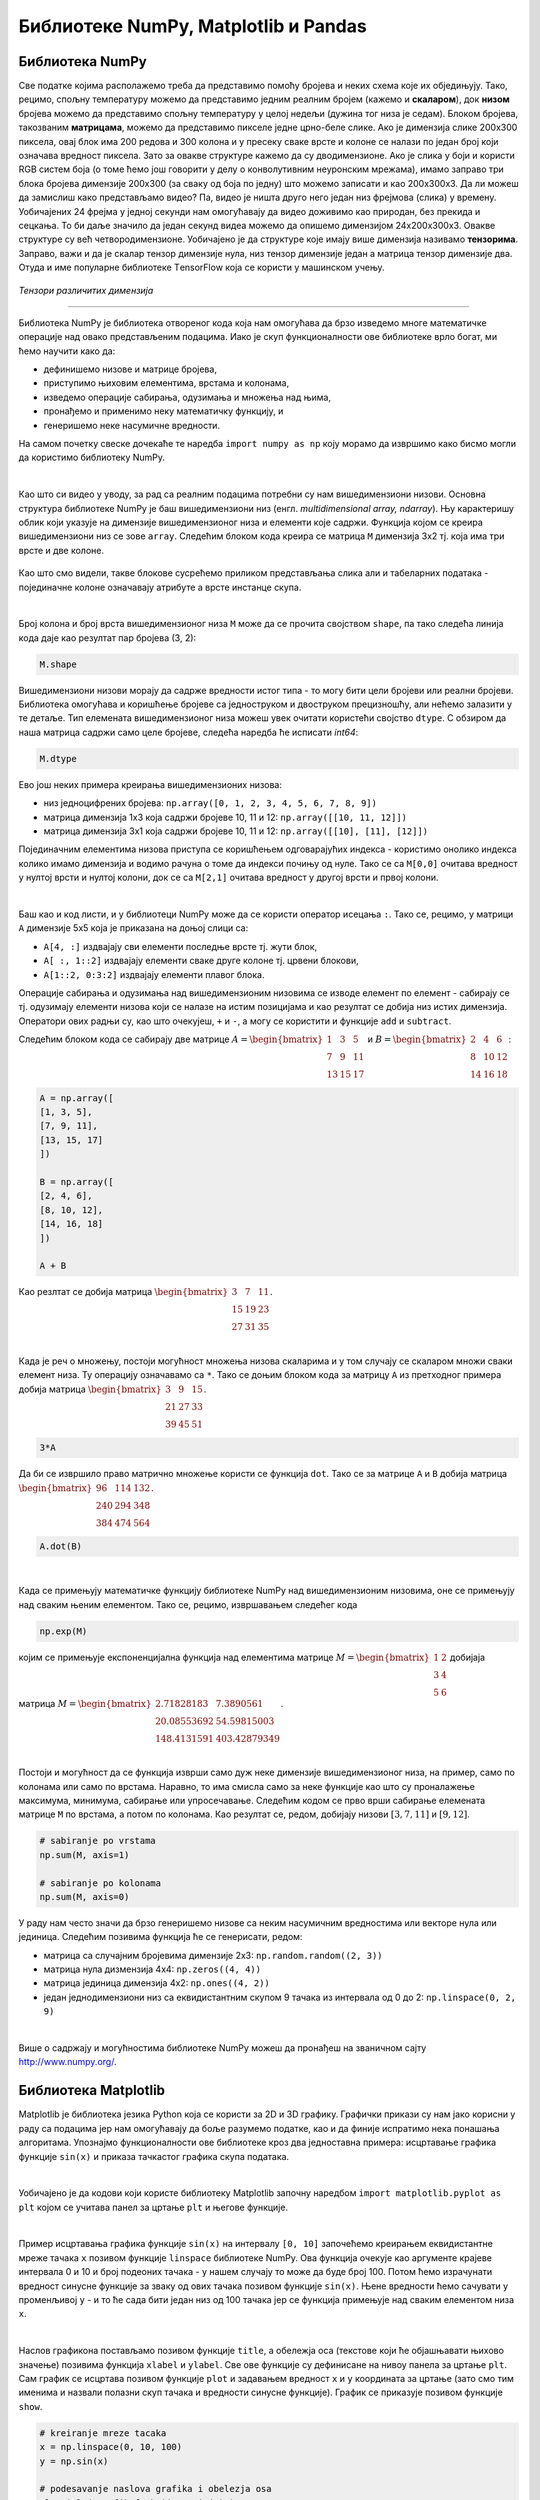 Библиотеке NumPy, Matplotlib и Pandas
=====================================

.. |open| image:: ../../_images/algk2.png
            :width: 100px

.. |mat1| image:: ../../_images/bibl5.png
            :width: 150px

.. |mat2| image:: ../../_images/bibl6.png
            :width: 155px

.. |mat3| image:: ../../_images/bibl8.png
            :width: 250px

.. |mat4| image:: ../../_images/bibl9.png
            :width: 250px

.. |mat5| image:: ../../_images/bibl11.png
            :width: 180px

.. |mat6| image:: ../../_images/bibl12.png
            :width: 180px

.. infonote::

 Да бисмо могли да приближимо како раде алгоритми машинског учења и стекнемо бољу представу о неким важним појмовима, користићемо библиотеке 
 програмског језика Python и то NumPy, Matplotlib и Pandas. Неке од њих си већ имао прилике да упознаш на другим курсевима. Овде свакако није 
 циљ да их детаљно истражимо (све три библиотеке су обимне и нуде пуно могућности), већ да упознамо неке основне објекте и функције које нам 
 могу помоћи. 

Библиотека NumPy
~~~~~~~~~~~~~~~~

Све податке којима располажемо треба да представимо помоћу бројева и неких схема које их обједињују. Тако, рецимо, спољну температуру можемо да 
представимо једним реалним бројем (кажемо и **скаларом**), док **низом** бројева можемо да представимо спољну температуру у целој недељи (дужина тог низа 
је седам). Блоком бројева, такозваним **матрицама**, можемо да представимо пикселе једне црно-беле слике. Ако је димензија слике 200x300 пиксела, 
овај блок има 200 редова и 300 колона и у пресеку сваке врсте и колоне се налази по један број који означава вредност пиксела. Зато за овакве 
структуре кажемо да су дводимензионе. Ако је слика у боји и користи RGB систем боја (о томе ћемо још говорити у делу о конволутивним неуронским 
мрежама), имамо заправо три блока бројева димензије 200x300 (за сваку од боја по једну) што можемо записати и као 200x300x3. Да ли можеш да 
замислиш како представљамо видео? Па, видео је ништа друго него један низ фрејмова (слика) у времену. Уобичајених 24 фрејма у једној секунди 
нам омогућавају да видео доживимо као природан, без прекида и сецкања. То би даље значило да један секунд видеа можемо да опишемо димензијом 
24x200x300x3. Овакве структуре су већ четвородимензионе. Уобичајено је да структуре које имају више димензија називамо **тензорима**. Заправо, 
важи и да је скалар тензор димензије нула, низ тензор димензије један а матрица тензор димензије два. Отуда и име популарне библиотеке 
ТensorFlow која се користи у машинском учењу. 

.. figure:: ../../_images/bibl1.png
    :width: 600
    :align: center

*Тензори различитих димензија*

-------

Библиотека NumPy је библиотека отвореног кода која нам омогућава да брзо изведемо многе математичке операције над овако представљеним подацима. 
Иако је скуп функционалности ове библиотеке врло богат, ми ћемо научити како да: 

- дефинишемо низове и матрице бројева,
- приступимо њиховим елементима, врстама и колонама,
- изведемо операције сабирања, одузимања и множења над њима,
- пронађемо и применимо неку математичку функцију, и
- генеришемо неке насумичне вредности. 

.. technicalnote::
    
    Ова секција је упарена са Jupyter свеском `03-biblioteka_numpy.ipynb <https://github.com/Petlja/specit4_ai_radni/blob/main/03-biblioteka_numpy.ipynb>`_. 
    Да би могао да пратиш садржај даље, кликни на линк, а потом и на дугме |open| да би се садржај отворио у окружењу Google Colab. 
    Уколико свеске прегледаш на локалној машини, међу садржајима пронађи свеску са истим именом и покрени је. За детаљније инструкције 
    погледај секцију *Hands-on зона* и лекцију *Jupyter свеске за вежбу*.


На самом почетку свеске дочекаће те наредба ``import numpy as np`` коју морамо да извршимо како бисмо могли да користимо библиотеку NumPy. 

|

Као што си видео у уводу, за рад са реалним подацима потребни су нам вишедимензиони низови. Основна структура библиотеке NumPy је баш вишедимензиони 
низ (енгл. *multidimensional array, ndarray*). Њу карактеришу облик који указује на димензијe вишедимензионог низа и елементи које садржи. 
Функција којом се креира вишедимензиони низ се зове ``array``.  Следећим блоком кода креира се матрица ``M`` димензија 3x2 тј. која има три врсте и 
две колоне. 

.. figure:: ../../_images/bibl3.png
    :width: 400
    :align: center

Као што смо видели, такве блокове сусрећемо приликом представљања слика али и табеларних података - појединачне колоне означавају атрибуте а врсте 
инстанце скупа.

|

Број колона и број врста вишедимензионог низа ``М`` може да се прочита својством ``shape``, па тако следећа линија кода даје као резултат пар бројева (3, 2):

.. code-block:: Python

 M.shape

Вишедимензиони низови морају да садрже вредности истог типа - то могу бити цели бројеви или реални бројеви. Библиотека омогућава и коришћење бројеве 
са једноструком и двоструком прецизношћу, али нећемо залазити у те детаље. Тип елемената вишедимензионог низа можеш увек очитати користећи својство 
``dtype``. С обзиром да наша матрица садржи само целе бројеве, следећа наредба ће исписати *int64*:

.. code-block:: Python

 M.dtype

Ево још неких примера креирања вишедимензионих низова: 

- низ једноцифрених бројева: ``np.array([0, 1, 2, 3, 4, 5, 6, 7, 8, 9])``
- матрица димензија 1x3 која садржи бројеве 10, 11 и 12: ``np.array([[10, 11, 12]])``
- матрица димензија 3x1 која садржи бројеве 10, 11 и 12: ``np.array([[10], [11], [12]])``

Појединачним елементима низова приступа се коришћењем одговарајућих индекса - користимо онолико индекса колико имамо димензија и водимо рачуна о 
томе да индекси почињу од нуле. Тако се са ``M[0,0]`` очитава вредност у нултој врсти и нултој колони, док се са  ``M[2,1]`` очитава вредност у другој 
врсти и првој колони. 

|

Баш као и код листи, и у библиотеци NumPy може да се користи оператор исецања ``:``.  Тако се, рецимо, у матрици ``А`` димензије 5x5 која је приказана на 
доњој слици са:

- ``А[4, :]`` издвајају сви елементи последње врсте тј. жути блок,
- ``А[ :, 1::2]`` издвајају елементи сваке друге колоне тј. црвени блокови,
- ``А[1::2, 0:3:2]`` издвајају елементи плавог блока.

.. image:: ../../_images/bibl4.png
    :width: 400
    :align: center

Операције сабирања и одузимања над вишедимензионим низовима се изводе елемент по елемент - сабирају се тј. одузимају елементи низова који се 
налазе на истим позицијама и као резултат се добија низ истих димензија. Оператори ових радњи су, као што очекујеш, ``+`` и ``-``, а могу се користити и 
функције ``add`` и ``subtract``.

Следећим блоком кода се сабирају две матрице :math:`A=\begin{bmatrix}1&3&5\\7&9&11\\13&15&17\end{bmatrix}` и :math:`B=\begin{bmatrix}2&4&6\\8&10&12\\14&16&18\end{bmatrix}`:


.. code-block::

 A = np.array([
 [1, 3, 5],
 [7, 9, 11],
 [13, 15, 17]
 ])

 B = np.array([
 [2, 4, 6],
 [8, 10, 12],
 [14, 16, 18]
 ])

 A + B


Као резлтат се добија матрица :math:`\begin{bmatrix}3&7&11\\15&19&23\\27&31&35\end{bmatrix}`.

|

Када је реч о множењу, постоји могућност множења низова скаларима и у том случају се скаларом множи сваки елемент низа. Ту операцију означавамо 
са ``*``.  Тако се доњим блоком кода за матрицу ``A`` из претходног примера добија матрица :math:`\begin{bmatrix}3&9&15\\21&27&33\\39&45&51\end{bmatrix}`. 

.. code-block:: Python

    3*A


Да би се извршило право матрично множење користи се функција ``dot``. Тако се за матрице ``A`` и ``B`` добија матрица :math:`\begin{bmatrix}96&114&132\\240&294&348\\384&474&564\end{bmatrix}`.

.. code-block:: Python

    A.dot(B)

|

Када се примењују математичке функцију библиотеке NumPy над вишедимензионим низовима, оне се примењују над сваким њеним елементом. Тако се, рецимо, 
извршавањем следећег кода 

.. code-block:: Python

    np.exp(M)
    
којим се примењује експоненцијална функција над елементима матрице :math:`M=\begin{bmatrix}1&2\\3&4\\5&6\end{bmatrix}` добијаја матрица :math:`M=\begin{bmatrix}2.71828183&7.3890561\\20.08553692&54.59815003\\148.4131591&403.42879349\end{bmatrix}`.

|

Постоји и могућност да се функција изврши само дуж неке димензије вишедимензионог низа, на пример, само по колонама или само по врстама. Наравно, 
то има смисла само за неке функције као што су проналажење максимума, минимума, сабирање или упросечавање. Следећим кодом се прво
врши сабирање елемената матрице ``М`` по врстама, а потом по колонама. Као резултат се, редом, добијају низови  :math:`[3, 7, 11]` и :math:`[9, 12]`.

.. code-block:: Python

    # sabiranje po vrstama
    np.sum(M, axis=1)

    # sabiranje po kolonama
    np.sum(M, axis=0)


У раду нам често значи да брзо генеришемо низове са неким насумичним вредностима или векторе нула или јединица. Следећим позивима функција ће се генерисати, редом:

- матрица са случајним бројевима димензије 2x3:  ``np.random.random((2, 3))``
- матрица нула дизмензија 4x4: ``np.zeros((4, 4))``
- матрица јединица димензија 4x2: ``np.ones((4, 2))``
- један једнодимензиони низ са еквидистантним скупом 9 тачака из интервала од 0 до 2: ``np.linspace(0, 2, 9)``

|

Више о садржају и могућностима библиотеке NumPy можеш да пронађеш на званичном сајту `http://www.numpy.org/ <http://www.numpy.org/>`_. 

Библиотека Matplotlib
~~~~~~~~~~~~~~~~~~~~~

.. technicalnote::
    
    Ова секција је упарена са Jupyter свеском `03-biblioteka_matplotlib.ipynb <https://github.com/Petlja/specit4_ai_radni/blob/main/03-biblioteka_matplotlib.ipynb>`_. 
    Да би могао да пратиш садржај даље, кликни на линк, а потом и на дугме |open| да би се садржај отворио у окружењу Google Colab. 
    Уколико свеске прегледаш на локалној машини, међу садржајима пронађи свеску са истим именом и покрени је. За детаљније инструкције 
    погледај секцију *Hands-on зона* и лекцију *Jupyter свеске за вежбу*.


Matplotlib је библиотека језика Python која се користи за 2D и 3D графику. Графички прикази су нам јако корисни у раду са подацима јер нам 
омогућавају да боље разумемо податке, као и да финије испратимо нека понашања алгоритама. Упознајмо функционалности ове библиотеке кроз два 
једноставна примера: исцртавање графика функције ``sin(x)`` и приказа тачкастог графика скупа података. 

|

Уобичајено је да кодови који користе библиотеку Matplotlib започну наредбом ``import matplotlib.pyplot as plt`` којом се учитава панел за цртање 
``plt`` и његове функције.

|

Пример исцртавања графика функције ``sin(x)`` на интервалу ``[0, 10]`` започећемо креирањем еквидистантне мреже тачака ``x`` позивом функције ``linspace`` 
библиотеке NumPy. Ова функција очекује као аргументе крајеве интервала 0 и 10 и број подеоних тачака - у нашем случају то може да буде број 100. 
Потом ћемо израчунати вредност синусне функције за зваку од ових тачака позивом функције ``sin(x)``. Њене вредности ћемо сачувати у променљивој ``y`` - 
и то ће сада бити један низ од 100 тачака јер се функција примењује над сваким елементом низа ``x``. 

|

Наслов графикона постављамо позивом функције ``title``, а обележја оса (текстове који ће објашњавати њихово значење) позивима функција ``xlabel`` и 
``ylabel``. Све ове функције су дефинисане на нивоу панела за цртање ``plt``. Сам график се исцртава позивом функције ``plot`` и задавањем вредност ``x`` и ``y`` координата 
за цртање (зато смо тим именима и назвали полазни скуп тачака и вредности синусне функције). График се приказује позивом функције ``show``.

.. code-block:: Python

    # kreiranje mreze tacaka
    x = np.linspace(0, 10, 100)
    y = np.sin(x)

    # podesavanje naslova grafika i obelezja osa
    plt.title('Grafik funkcije y=sin(x)')
    plt.xlabel('x')
    plt.ylabel('y')

    # iscrtavanje grafika
    plt.plot(x, y)

    # prikaz grafika
    plt.show()

.. image:: ../../_images/bibl14.png
    :width: 400
    :align: center

|

Тачкасте графиконе често користимо за увид у просторни распоред података. У примеру који следи креираћемо десет парова тачака са целобројним 
вредностима координата из интервала  ``[0, 20]`` и приказати их у виду тачкастог графикона. 

|

Низ парова тачака ћемо креирати тако што ћемо креирати низовe појединачних координата ``x`` и ``y``. То ћемо урадити коришћењем функције ``randomint`` библиотеке 
NumPy чији аргументи ``low``, ``heigh`` и ``size`` омогућавају контролу доње и горње границе интервала, као и контролу броја тачака. Сам тачкасти графикон се 
креира позивом функције ``scatter`` панела за цртање ``plt``. Приликом позива овој функцији се задају вредности координата тачака, у нашем случају ``x`` и ``y``. 
Додатно се може подесити боја тачака аргументом ``color``, као и изменити сам симбол за приказ аргументом ``marker``. На графику су уместо подразумеваних 
кружића црне боје коришћени зелени троугилићи усмерени на доле. График се приказује, као и у претходном примеру, позивом функције ``show``. 

|

.. code-block:: Python

    # nizovi duzine 10 sa proizvoljnim elementima iz intervala [0, 20]
    np.random.seed(7)
    x = np.random.randint(low=0, high=20, size=10)
    y = np.random.randint(low=0, high=20, size=10)

    # generisanje tackastog grafikona
    plt.scatter(x, y, color='green', marker='v')

    # prikaz grafika
    plt.show()

.. image:: ../../_images/bibl15.png
    :width: 400
    :align: center

|

Можемо да приметимо да смо у овом примеру на нивоу библиотеке NumPy и њеног пакета ``random`` подесили генератор случајних бројева 
(такозвано својство *seed*) на вредност 7. То ће нам омогућити да сваки пут када покренемо овај код добијемо исти распоред тачака. Ово својство 
нам је важно због могућности поновног покретања експеримената и дељења кодова. Ово својство зовемо **поновљивост** или **репродуцибилност**. 

|

Званични сајт библиотеке Matplotlib је `https://matplotlib.org/ <https://matplotlib.org/>`_, а осим ње постоје и друге библиотеке језика Python за визуелизације као што су 
`Seaborn <https://seaborn.pydata.org/>`_ и `Plotly <https://plotly.com/>`_.

Библиотека Pandas
~~~~~~~~~~~~~~~~~

Библиотека Pandas је намењена раду са табеларним подацима. Карактеришу је функције за учитавање различитих формата датотека а потом и многобројне 
функције за манипулацију над подацима. Линк до званичног сајта библиотеке је `https://pandas.pydata.org/ <https://pandas.pydata.org/>`_ а са њеним могућностима ћемо се упознати 
нешто касније, у делу са експлоративном анализом података.


